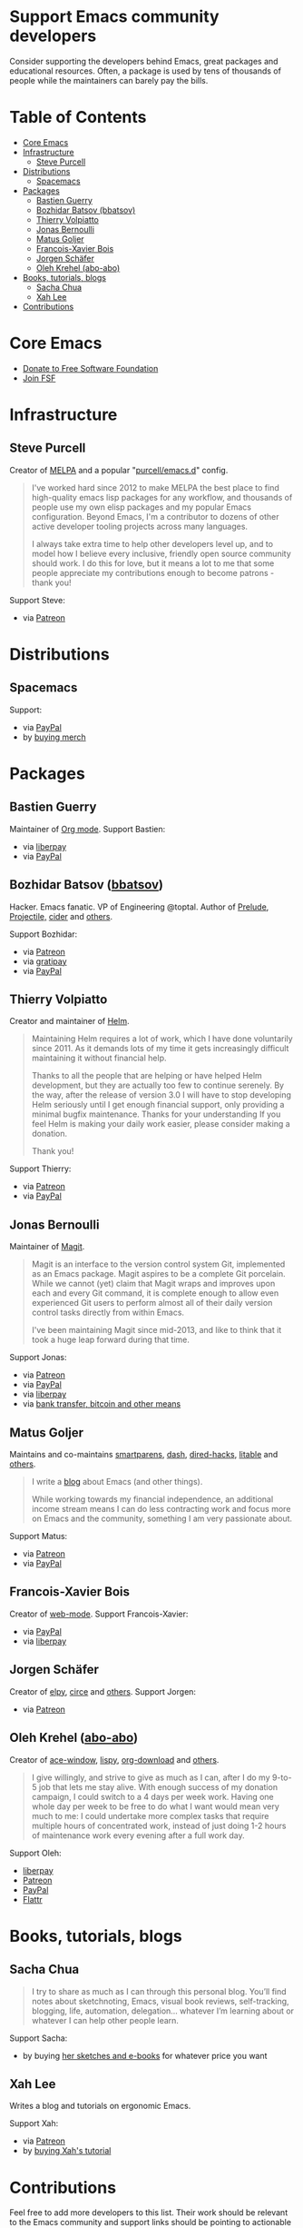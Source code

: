 * Support Emacs community developers

Consider supporting the developers behind Emacs, great packages and educational resources. Often, a package is used by tens of thousands of people while the maintainers can barely pay the bills.

* Table of Contents
:PROPERTIES:
:TOC: this
:END:
  -  [[#core-emacs][Core Emacs]]
  -  [[#infrastructure][Infrastructure]]
    -  [[#steve-purcell][Steve Purcell]]
  -  [[#distributions][Distributions]]
    -  [[#spacemacs][Spacemacs]]
  -  [[#packages][Packages]]
    -  [[#bastien-guerry][Bastien Guerry]]
    -  [[#bozhidar-batsov-bbatsov][Bozhidar Batsov (bbatsov)]]
    -  [[#thierry-volpiatto][Thierry Volpiatto]]
    -  [[#jonas-bernoulli][Jonas Bernoulli]]
    -  [[#matus-goljer][Matus Goljer]]
    -  [[#francois-xavier-bois][Francois-Xavier Bois]]
    -  [[#jorgen-schäfer][Jorgen Schäfer]]
    -  [[#oleh-krehel-abo-abo][Oleh Krehel (abo-abo)]]
  -  [[#books-tutorials-blogs][Books, tutorials, blogs]]
    -  [[#sacha-chua][Sacha Chua]]
    -  [[#xah-lee][Xah Lee]]
  -  [[#contributions][Contributions]]

* Core Emacs

- [[https://my.fsf.org/donate][Donate to Free Software Foundation]]
- [[https://my.fsf.org/join][Join FSF]]

* Infrastructure

** Steve Purcell
Creator of [[https://melpa.org/][MELPA]] and a popular "[[https://github.com/purcell/emacs.d][purcell/emacs.d]]" config.

#+BEGIN_QUOTE
I've worked hard since 2012 to make MELPA the best place to find high-quality emacs lisp packages for any workflow, and thousands of people use my own elisp packages and my popular Emacs configuration. Beyond Emacs, I'm a contributor to dozens of other active developer tooling projects across many languages.

I always take extra time to help other developers level up, and to model how I believe every inclusive, friendly open source community should work. I do this for love, but it means a lot to me that some people appreciate my contributions enough to become patrons - thank you!
#+END_QUOTE

Support Steve:
- via [[https://www.patreon.com/sanityinc][Patreon]]

* Distributions

** Spacemacs
Support:
- via [[https://www.paypal.com/cgi-bin/webscr?cmd=_s-xclick&hosted_button_id=ESFVNPKP4Y742][PayPal]]
- by [[https://shop.spreadshirt.com/spacemacs-shop][buying merch]]

* Packages

** Bastien Guerry
Maintainer of [[https://orgmode.org/][Org mode]]. Support Bastien:
- via [[https://liberapay.com/bzg/][liberpay]]
- via [[https://www.paypal.me/bzg][PayPal]]

** Bozhidar Batsov ([[https://github.com/bbatsov][bbatsov]])
Hacker. Emacs fanatic. VP of Engineering @toptal. Author of [[https://github.com/bbatsov/prelude][Prelude]], [[https://github.com/bbatsov/projectile][Projectile,]] [[https://github.com/clojure-emacs/cider][cider]] and [[http://batsov.com/about/][others]].

Support Bozhidar:
- via [[https://www.patreon.com/bbatsov][Patreon]]
- via [[https://www.gratipay.com/bbatsov][gratipay]]
- via [[https://www.paypal.com/cgi-bin/webscr?cmd=_s-xclick&hosted_button_id=3J4QE5QBJU84Q][PayPal]]

** Thierry Volpiatto
Creator and maintainer of [[https://github.com/emacs-helm/helm][Helm]].

#+BEGIN_QUOTE
Maintaining Helm requires a lot of work, which I have done voluntarily since 2011. As it demands lots of my time it gets increasingly difficult maintaining it without financial help.

Thanks to all the people that are helping or have helped Helm development, but they are actually too few to continue serenely. By the way, after the release of version 3.0 I will have to stop developing Helm seriously until I get enough financial support, only providing a minimal bugfix maintenance. Thanks for your understanding If you feel Helm is making your daily work easier, please consider making a donation.

Thank you!
#+END_QUOTE

Support Thierry:
- via [[https://patreon.com/preview/30231724baf440fabe80d44d0ee77067][Patreon]]
- via [[https://www.paypal.me/thierryvolpiatto/20][PayPal]]

** Jonas Bernoulli
Maintainer of [[https://magit.vc/][Magit]].

#+BEGIN_QUOTE
Magit is an interface to the version control system Git, implemented as an Emacs package. Magit aspires to be a complete Git porcelain. While we cannot (yet) claim that Magit wraps and improves upon each and every Git command, it is complete enough to allow even experienced Git users to perform almost all of their daily version control tasks directly from within Emacs.

I've been maintaining Magit since mid-2013, and like to think that it took a huge leap forward during that time.
#+END_QUOTE

Support Jonas:
- via [[https://www.patreon.com/tarsius][Patreon]]
- via [[https://www.paypal.me/JonasBernoulli/20][PayPal]]
- via [[https://liberapay.com/magit][liberpay]]
- via [[https://magit.vc/donate/][bank transfer, bitcoin and other means]]


** Matus Goljer
Maintains and co-maintains [[https://github.com/Fuco1/smartparens][smartparens]], [[https://github.com/magnars/dash.el][dash]], [[https://github.com/Fuco1/dired-hacks][dired-hacks]], [[https://github.com/Fuco1/litable][litable]] and [[https://github.com/Fuco1/litable][others]].

#+BEGIN_QUOTE
I write a [[https://fuco1.github.io/][blog]] about Emacs (and other things).

While working towards my financial independence, an additional income stream means I can do less contracting work and focus more on Emacs and the community, something I am very passionate about.
#+END_QUOTE

Support Matus:
- via [[https://www.patreon.com/user?u=3282358][Patreon]]
- via [[https://www.paypal.com/cgi-bin/webscr?cmd=_s-xclick&hosted_button_id=CEYP5YVHDRX8C][PayPal]]

** Francois-Xavier Bois
Creator of [[http://web-mode.org/][web-mode]]. Support Francois-Xavier:

- via [[https://paypal.me/fxbois][PayPal]]
- via [[https://liberapay.com/fxbois/donate][liberpay]]

** Jorgen Schäfer
Creator of [[https://github.com/jorgenschaefer/elpy][elpy]], [[https://github.com/jorgenschaefer/circe][circe]] and [[https://github.com/jorgenschaefer][others]]. Support Jorgen:
- via [[https://www.patreon.com/jorgenschaefer][Patreon]]

** Oleh Krehel ([[https://github.com/abo-abo][abo-abo]])
Creator of [[https://github.com/abo-abo/ace-window][ace-window]], [[https://github.com/abo-abo/lispy][lispy]], [[https://github.com/abo-abo/org-download][org-download]] and [[https://github.com/abo-abo?tab=repositories][others]].

#+BEGIN_QUOTE
I give willingly, and strive to give as much as I can, after I do my 9-to-5 job that lets me stay alive. With enough success of my donation campaign, I could switch to a 4 days per week work. Having one whole day per week to be free to do what I want would mean very much to me: I could undertake more complex tasks that require multiple hours of concentrated work, instead of just doing 1-2 hours of maintenance work every evening after a full work day.
#+END_QUOTE

Support Oleh:
- [[https://liberapay.com/abo-abo/donate][liberpay]]
- [[https://www.patreon.com/abo_abo][Patreon]]
- [[https://paypal.me/aboabo][PayPal]]
- [[https://flattr.com/@abo-abo][Flattr]]

* Books, tutorials, blogs

** Sacha Chua

#+BEGIN_QUOTE
I try to share as much as I can through this personal blog. You’ll find notes about sketchnoting, Emacs, visual book reviews, self-tracking, blogging, life, automation, delegation… whatever I’m learning about or whatever I can help other people learn.
#+END_QUOTE

Support Sacha:
- by buying [[http://sachachua.com/blog/resources/][her sketches and e-books]] for whatever price you want

** Xah Lee

Writes a blog and tutorials on ergonomic Emacs.

Support Xah:
- via [[https://www.patreon.com/xahlee][Patreon]]
- by [[http://ergoemacs.org/emacs/buy_xah_emacs_tutorial.html][buying Xah's tutorial]]

* Contributions

Feel free to add more developers to this list. Their work should be relevant to the Emacs community and support links should be pointing to actionable pages (donations, patreon subscriptions, stores, etc).
